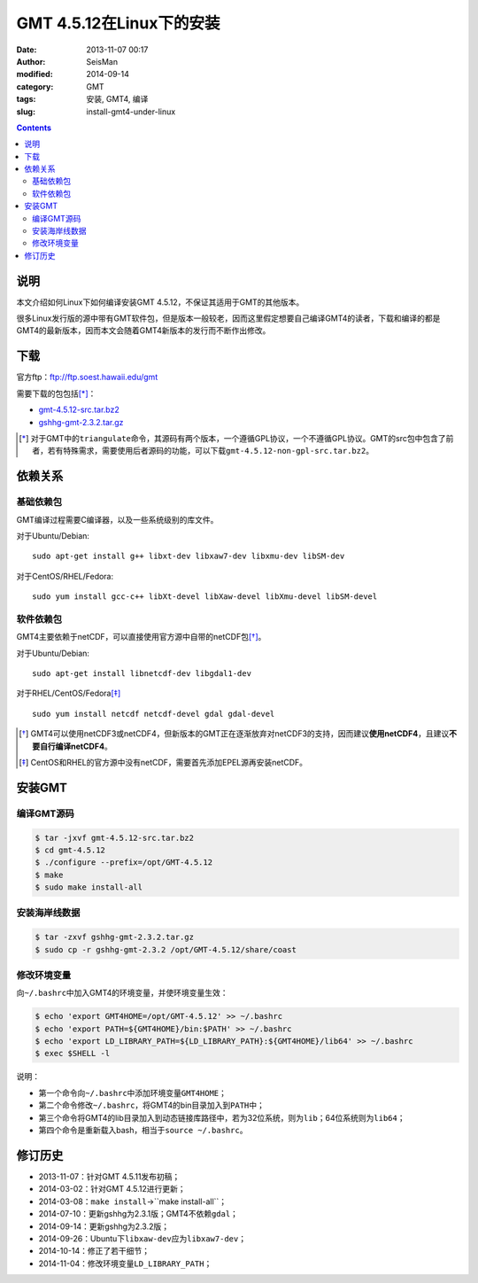 GMT 4.5.12在Linux下的安装
#########################

:date: 2013-11-07 00:17
:author: SeisMan
:modified: 2014-09-14
:category: GMT
:tags: 安装, GMT4, 编译
:slug: install-gmt4-under-linux

.. contents::

说明
====

本文介绍如何Linux下如何编译安装GMT 4.5.12，不保证其适用于GMT的其他版本。

很多Linux发行版的源中带有GMT软件包，但是版本一般较老，因而这里假定想要自己编译GMT4的读者，下载和编译的都是GMT4的最新版本，因而本文会随着GMT4新版本的发行而不断作出修改。

下载
====

官方ftp：ftp://ftp.soest.hawaii.edu/gmt

需要下载的包包括\ [*]_\ ：

- `gmt-4.5.12-src.tar.bz2 <ftp://ftp.soest.hawaii.edu/gmt/gmt-4.5.12-src.tar.bz2>`_
- `gshhg-gmt-2.3.2.tar.gz <ftp://ftp.soest.hawaii.edu/gmt/gshhg-gmt-2.3.2.tar.gz>`_

.. [*] 对于GMT中的\ ``triangulate``\ 命令，其源码有两个版本，一个遵循GPL协议，一个不遵循GPL协议。GMT的src包中包含了前者，若有特殊需求，需要使用后者源码的功能，可以下载\ ``gmt-4.5.12-non-gpl-src.tar.bz2``\ 。


依赖关系
========

基础依赖包
----------

GMT编译过程需要C编译器，以及一些系统级别的库文件。

对于Ubuntu/Debian::

    sudo apt-get install g++ libxt-dev libxaw7-dev libxmu-dev libSM-dev

对于CentOS/RHEL/Fedora::

    sudo yum install gcc-c++ libXt-devel libXaw-devel libXmu-devel libSM-devel

软件依赖包
----------

GMT4主要依赖于netCDF，可以直接使用官方源中自带的netCDF包\ [*]_\ 。

对于Ubuntu/Debian::

    sudo apt-get install libnetcdf-dev libgdal1-dev

对于RHEL/CentOS/Fedora\ [*]_\ ::

    sudo yum install netcdf netcdf-devel gdal gdal-devel

.. [*] GMT4可以使用netCDF3或netCDF4，但新版本的GMT正在逐渐放弃对netCDF3的支持，因而建议\ **使用netCDF4**\ ，且建议\ **不要自行编译netCDF4**\ 。

.. [*] CentOS和RHEL的官方源中没有netCDF，需要首先添加EPEL源再安装netCDF。

安装GMT
=======

编译GMT源码
-----------

.. code-block:: bash

 $ tar -jxvf gmt-4.5.12-src.tar.bz2
 $ cd gmt-4.5.12
 $ ./configure --prefix=/opt/GMT-4.5.12
 $ make
 $ sudo make install-all

安装海岸线数据
--------------

.. code-block:: bash

   $ tar -zxvf gshhg-gmt-2.3.2.tar.gz
   $ sudo cp -r gshhg-gmt-2.3.2 /opt/GMT-4.5.12/share/coast

修改环境变量
------------

向\ ``~/.bashrc``\ 中加入GMT4的环境变量，并使环境变量生效：

.. code-block:: bash

   $ echo 'export GMT4HOME=/opt/GMT-4.5.12' >> ~/.bashrc
   $ echo 'export PATH=${GMT4HOME}/bin:$PATH' >> ~/.bashrc
   $ echo 'export LD_LIBRARY_PATH=${LD_LIBRARY_PATH}:${GMT4HOME}/lib64' >> ~/.bashrc
   $ exec $SHELL -l

说明：

- 第一个命令向\ ``~/.bashrc``\ 中添加环境变量\ ``GMT4HOME``\ ；
- 第二个命令修改\ ``~/.bashrc``\ ，将GMT4的bin目录加入到\ ``PATH``\ 中；
- 第三个命令将GMT4的lib目录加入到动态链接库路径中，若为32位系统，则为\ ``lib``\ ；64位系统则为\ ``lib64``\ ；
- 第四个命令是重新载入bash，相当于\ ``source ~/.bashrc``\ 。

修订历史
========

- 2013-11-07：针对GMT 4.5.11发布初稿；
- 2014-03-02：针对GMT 4.5.12进行更新；
- 2014-03-08：``make install``->``make install-all``；
- 2014-07-10：更新gshhg为2.3.1版；GMT4不依赖\ ``gdal``\ ；
- 2014-09-14：更新gshhg为2.3.2版；
- 2014-09-26：Ubuntu下\ ``libxaw-dev``\ 应为\ ``libxaw7-dev``\ ；
- 2014-10-14：修正了若干细节；
- 2014-11-04：修改环境变量\ ``LD_LIBRARY_PATH``\ ；
